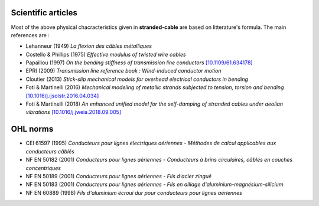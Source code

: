Scientific articles
===================

Most of the above physical chacracteristics given in **stranded-cable** are based on litterature's formula. The main references are :

* Lehanneur (1949) *La flexion des câbles métalliques*
* Costello & Phillips (1975) *Effective modulus of twisted wire cables*
* Papailiou (1997) *On the bending stiffness of transmission line conductors* `[10.1109/61.634178] <https://doi.org/10.1109/61.634178>`_
* EPRI (2009) *Transmission line reference book : Wind-induced conductor motion*
* Cloutier (2013) *Stick-slip mechanical models for overhead electrical conductors in bending*
* Foti & Martinelli (2016) *Mechanical modeling of metallic strands subjected to tension, torsion and bending* `[10.1016/j.ijsolstr.2016.04.034] <https://doi.org/10.1016/j.ijsolstr.2016.04.034>`_
* Foti & Martinelli (2018) *An enhanced unified model for the self-damping of stranded cables under aeolian vibrations* `[10.1016/j.jweia.2018.09.005] <https://doi.org/10.1016/j.jweia.2018.09.005>`_

OHL norms
=========

* CEI 61597 (1995) *Conducteurs pour lignes électriques aériennes - Méthodes de calcul applicables aux conducteurs câblés*
* NF EN 50182 (2001) *Conducteurs pour lignes aériennes - Conducteurs à brins circulaires, câblés en couches concentriques*
* NF EN 50189 (2001) *Conducteurs pour lignes aériennes - Fils d'acier zingué*
* NF EN 50183 (2001) *Conducteurs pour lignes aériennes - Fils en alliage d'aluminium-magnésium-silicium*
* NF EN 60889 (1998) *Fils d'aluminium écroui dur pour conducteurs pour lignes aériennes*
